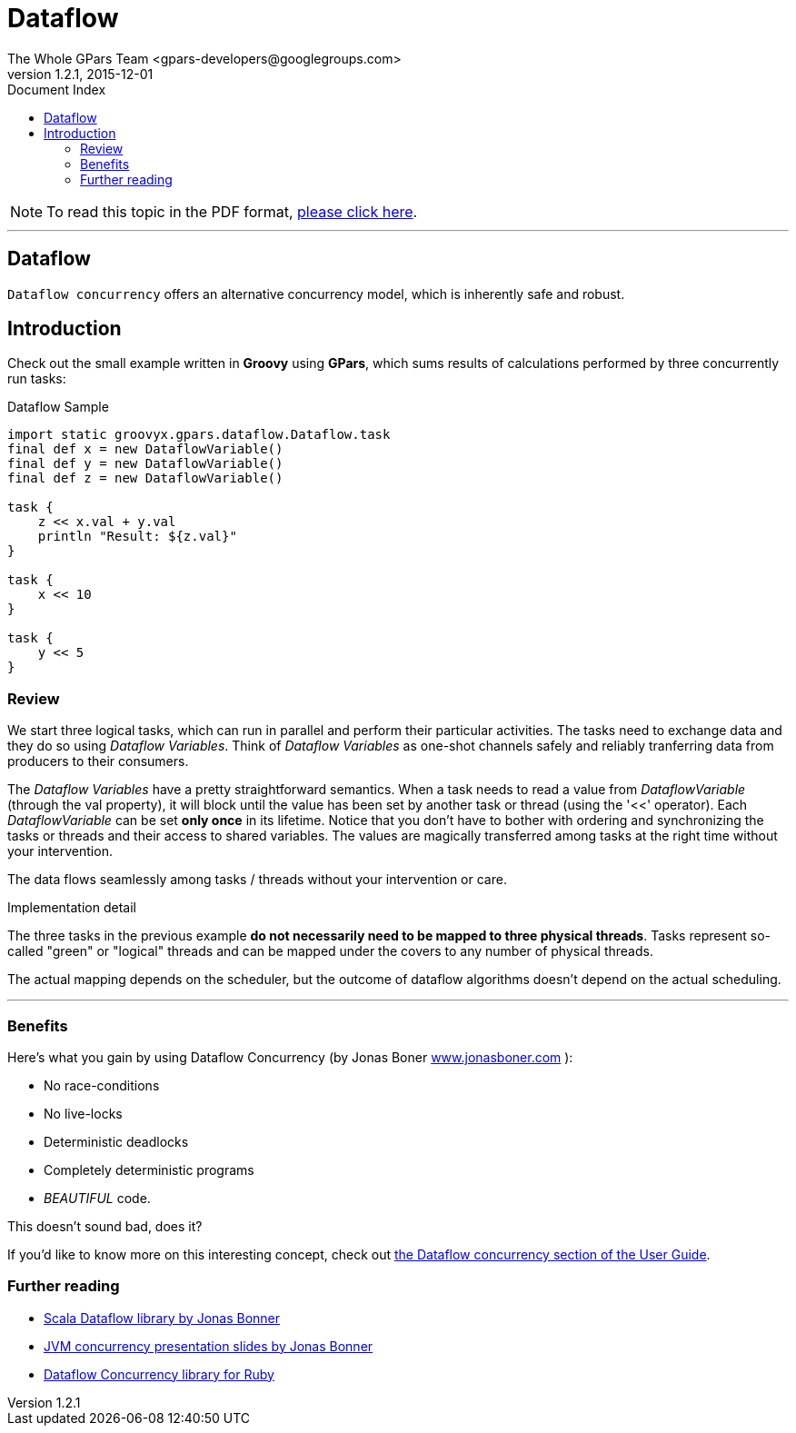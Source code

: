 = GPars - Groovy Parallel Systems
The Whole GPars Team <gpars-developers@googlegroups.com>
v1.2.1, 2015-12-01
:linkattrs:
:linkcss:
:toc: right
:toc-title: Document Index
:icons: font
:source-highlighter: coderay
:docslink: http://www.gpars.org/guide/[GPars Docs]
:description: GPars is a multi-paradigm concurrency framework offering several mutually cooperating high-level concurrency abstractions.
:doctitle: Dataflow

NOTE: To read this topic in the PDF format, link:Dataflow.pdf[please click here].

''''

== Dataflow

`Dataflow concurrency` offers an alternative concurrency model, which is inherently safe and robust.

== Introduction

Check out the small example written in *Groovy* using *GPars*, which sums results of calculations performed by three concurrently run tasks:

.Dataflow Sample
[source,groovy,linenums]
----
import static groovyx.gpars.dataflow.Dataflow.task
final def x = new DataflowVariable()
final def y = new DataflowVariable()
final def z = new DataflowVariable()

task {
    z << x.val + y.val
    println "Result: ${z.val}"
}

task {
    x << 10
}

task {
    y << 5
}
----

=== Review

We start three logical tasks, which can run in parallel and perform their particular activities. The tasks need to exchange data and they do so using _Dataflow Variables_. 
Think of _Dataflow Variables_ as one-shot channels safely and reliably tranferring data from producers to their consumers.

The _Dataflow Variables_ have a pretty straightforward semantics. When a task needs to read a value from _DataflowVariable_ (through the val property), it will block until the value has been set by another task or thread (using the '<<' operator). 
Each _DataflowVariable_ can be set *only once* in its lifetime. 
Notice that you don't have to bother with ordering and synchronizing the tasks or threads and their access to shared variables. 
The values are magically transferred among tasks at the right time without your intervention.

The data flows seamlessly among tasks / threads without your intervention or care.

.Implementation detail
****
The three tasks in the previous example *do not necessarily need to be mapped to three physical threads*. 
Tasks represent so-called "green" or "logical" threads and can be mapped under the covers to any number of physical threads. 
****

The actual mapping depends on the scheduler, but the outcome of dataflow algorithms doesn't depend on the actual scheduling.

''''

=== Benefits

Here's what you gain by using Dataflow Concurrency (by Jonas Boner http://www.jonasboner.com[www.jonasboner.com] ):

* No race-conditions
* No live-locks
* Deterministic deadlocks
* Completely deterministic programs
* _BEAUTIFUL_ code.

This doesn't sound bad, does it?

If you'd like to know more on this interesting concept, check out http://gpars.org/guide/guide/dataflow.html[the
Dataflow concurrency section of the User Guide].

=== Further reading

 * https://github.com/jboner/scala-dataflow/[Scala Dataflow library by Jonas Bonner]
 * http://jonasboner.com/talks.html[JVM concurrency presentation slides by Jonas Bonner]
 * http://github.com/larrytheliquid/dataflow/tree/master[Dataflow Concurrency library for Ruby]
